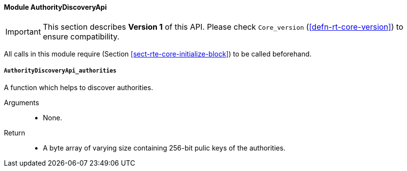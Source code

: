 ==== Module AuthorityDiscoveryApi

IMPORTANT: This section describes *Version 1* of this API. Please check `Core_version` (<<defn-rt-core-version>>) to ensure compatibility.

All calls in this module require (Section
<<sect-rte-core-initialize-block>>) to be called beforehand.

===== `AuthorityDiscoveryApi_authorities`

A function which helps to discover authorities.

Arguments::
* None.

Return::
* A byte array of varying size containing 256-bit pulic keys of the
authorities.
